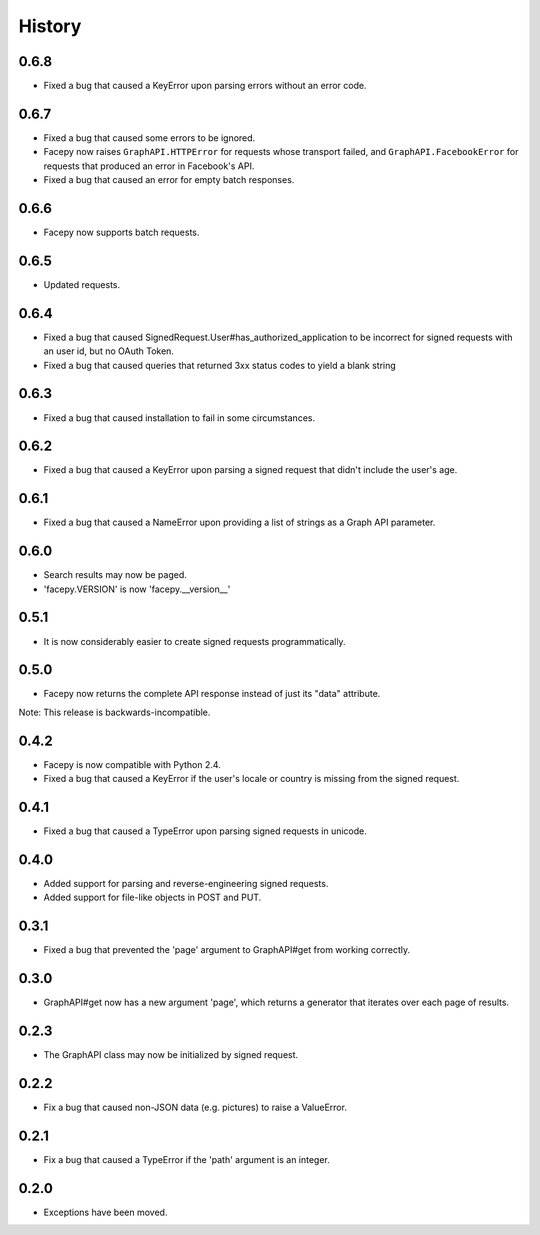 History
-------

0.6.8
+++++

* Fixed a bug that caused a KeyError upon parsing errors without an error code.

0.6.7
+++++

* Fixed a bug that caused some errors to be ignored.
* Facepy now raises ``GraphAPI.HTTPError`` for requests whose transport failed,
  and ``GraphAPI.FacebookError`` for requests that produced an error in Facebook's API.
* Fixed a bug that caused an error for empty batch responses.

0.6.6
+++++

* Facepy now supports batch requests.

0.6.5
+++++

* Updated requests.

0.6.4
+++++

* Fixed a bug that caused SignedRequest.User#has_authorized_application to be incorrect for
  signed requests with an user id, but no OAuth Token.
* Fixed a bug that caused queries that returned 3xx status codes to yield a blank string

0.6.3
+++++

* Fixed a bug that caused installation to fail in some circumstances.

0.6.2
+++++

* Fixed a bug that caused a KeyError upon parsing a signed request that didn't include the user's age.

0.6.1
++++++

* Fixed a bug that caused a NameError upon providing a list of strings as a Graph API parameter.

0.6.0
+++++

* Search results may now be paged.
* 'facepy.VERSION' is now 'facepy.__version__'

0.5.1
+++++

* It is now considerably easier to create signed requests programmatically.

0.5.0
+++++

* Facepy now returns the complete API response instead of just its "data" attribute.

Note: This release is backwards-incompatible.

0.4.2
+++++

* Facepy is now compatible with Python 2.4.
* Fixed a bug that caused a KeyError if the user's locale or country is missing from the signed request.

0.4.1
+++++

* Fixed a bug that caused a TypeError upon parsing signed requests in unicode.

0.4.0
+++++

* Added support for parsing and reverse-engineering signed requests.
* Added support for file-like objects in POST and PUT.

0.3.1
+++++

* Fixed a bug that prevented the 'page' argument to GraphAPI#get from working
  correctly.

0.3.0
+++++

* GraphAPI#get now has a new argument 'page', which returns a generator
  that iterates over each page of results.

0.2.3
+++++

* The GraphAPI class may now be initialized by signed request.

0.2.2
+++++

* Fix a bug that caused non-JSON data (e.g. pictures) to raise a ValueError.

0.2.1
+++++

* Fix a bug that caused a TypeError if the 'path' argument is an integer.

0.2.0
+++++

* Exceptions have been moved.

